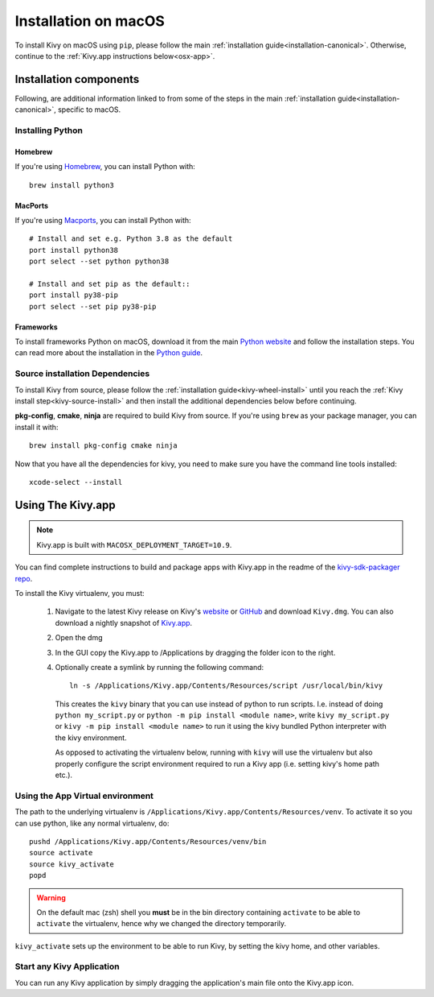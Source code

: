 .. _installation_osx:

Installation on macOS
====================

To install Kivy on macOS using ``pip``, please follow the main
:ref:`installation guide<installation-canonical>`.
Otherwise, continue to the :ref:`Kivy.app instructions below<osx-app>`.

Installation components
-----------------------

Following, are additional information linked to from some of the steps in the
main :ref:`installation guide<installation-canonical>`, specific to macOS.

.. _install-python-osx:

Installing Python
^^^^^^^^^^^^^^^^^

Homebrew
~~~~~~~~

If you're using `Homebrew <https://brew.sh>`_, you can install Python with::

    brew install python3

MacPorts
~~~~~~~~

If you're using `Macports <https://www.macports.org>`_, you can install Python with::

    # Install and set e.g. Python 3.8 as the default
    port install python38
    port select --set python python38

    # Install and set pip as the default::
    port install py38-pip
    port select --set pip py38-pip

Frameworks
~~~~~~~~~~

To install frameworks Python on macOS, download it from the main
`Python website <https://www.python.org/downloads/macos/>`_ and follow the
installation steps. You can read more about the installation in the
`Python guide <https://docs.python.org/3/using/mac.html>`_.

.. _install-source-osx:

Source installation Dependencies
^^^^^^^^^^^^^^^^^^^^^^^^^^^^^^^^

To install Kivy from source, please follow the :ref:`installation guide<kivy-wheel-install>` until you reach the
:ref:`Kivy install step<kivy-source-install>` and then install the additional dependencies
below before continuing.

**pkg-config**, **cmake**, **ninja** are required to build Kivy from source. If you're using ``brew`` as your
package manager, you can install it with::

    brew install pkg-config cmake ninja

Now that you have all the dependencies for kivy, you need to make sure
you have the command line tools installed::

    xcode-select --install

.. _osx-app:

Using The Kivy.app
------------------

.. note::

    Kivy.app is built with ``MACOSX_DEPLOYMENT_TARGET=10.9``.

You can find complete instructions to build and package apps with Kivy.app in the readme
of the `kivy-sdk-packager repo <https://github.com/kivy/kivy-sdk-packager/tree/master/osx>`_.

To install the Kivy virtualenv, you must:

    1. Navigate to the latest Kivy release on Kivy's `website <https://kivy.org/downloads/>`_ or
       `GitHub <https://github.com/kivy/kivy/releases>`_ and download ``Kivy.dmg``.
       You can also download a nightly snapshot of
       `Kivy.app <https://kivy.org/downloads/ci/osx/app/Kivy.dmg>`_.
    2. Open the dmg
    3. In the GUI copy the Kivy.app to /Applications by dragging the folder icon to the right.
    4. Optionally create a symlink by running the following command::

           ln -s /Applications/Kivy.app/Contents/Resources/script /usr/local/bin/kivy

       This creates the ``kivy`` binary that you can use instead of python to run scripts.
       I.e. instead of doing ``python my_script.py`` or ``python -m pip install <module name>``, write
       ``kivy my_script.py`` or ``kivy -m pip install <module name>`` to run it using the kivy
       bundled Python interpreter with the kivy environment.

       As opposed to activating the virtualenv below, running with ``kivy`` will use the virtualenv
       but also properly configure the script environment required to run a Kivy app (i.e. setting
       kivy's home path etc.).

Using the App Virtual environment
^^^^^^^^^^^^^^^^^^^^^^^^^^^^^^^^^

The path to the underlying virtualenv is ``/Applications/Kivy.app/Contents/Resources/venv``.
To activate it so you can use python, like any normal virtualenv, do::

        pushd /Applications/Kivy.app/Contents/Resources/venv/bin
        source activate
        source kivy_activate
        popd

.. warning::
    On the default mac (zsh) shell you **must** be in the bin directory containing ``activate`` to be
    able to ``activate`` the virtualenv, hence why we changed the directory temporarily.

``kivy_activate`` sets up the environment to be able to run Kivy, by setting the kivy home, and other variables.

Start any Kivy Application
^^^^^^^^^^^^^^^^^^^^^^^^^^

You can run any Kivy application by simply dragging the application's main file
onto the Kivy.app icon.
